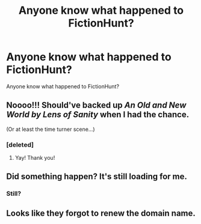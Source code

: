 #+TITLE: Anyone know what happened to FictionHunt?

* Anyone know what happened to FictionHunt?
:PROPERTIES:
:Author: LordSquidQ
:Score: 5
:DateUnix: 1521148790.0
:DateShort: 2018-Mar-16
:END:
Anyone know what happened to FictionHunt?


** Noooo!!! Should've backed up /An Old and New World by Lens of Sanity/ when I had the chance.

(Or at least the time turner scene...)
:PROPERTIES:
:Author: Ch1pp
:Score: 2
:DateUnix: 1521153270.0
:DateShort: 2018-Mar-16
:END:

*** [deleted]
:PROPERTIES:
:Score: 3
:DateUnix: 1521156656.0
:DateShort: 2018-Mar-16
:END:

**** Yay! Thank you!
:PROPERTIES:
:Author: Ch1pp
:Score: 1
:DateUnix: 1521185355.0
:DateShort: 2018-Mar-16
:END:


** Did something happen? It's still loading for me.
:PROPERTIES:
:Author: deirox
:Score: 1
:DateUnix: 1521153730.0
:DateShort: 2018-Mar-16
:END:

*** Still?
:PROPERTIES:
:Author: heresy23
:Score: 1
:DateUnix: 1521164726.0
:DateShort: 2018-Mar-16
:END:


** Looks like they forgot to renew the domain name.
:PROPERTIES:
:Author: Freshenstein
:Score: 1
:DateUnix: 1521175429.0
:DateShort: 2018-Mar-16
:END:
